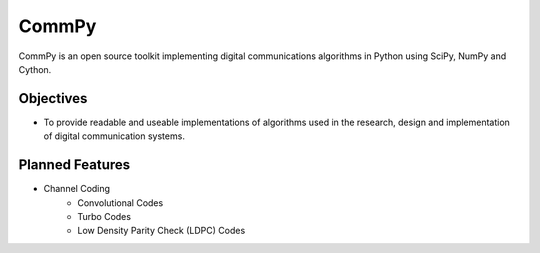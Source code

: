 CommPy
======

CommPy is an open source toolkit implementing digital communications algorithms 
in Python using SciPy, NumPy and Cython.

Objectives
----------
- To provide readable and useable implementations of algorithms used in the research, design and implementation of digital communication systems.

Planned Features
----------------
- Channel Coding
	- Convolutional Codes
	- Turbo Codes
	- Low Density Parity Check (LDPC) Codes 
